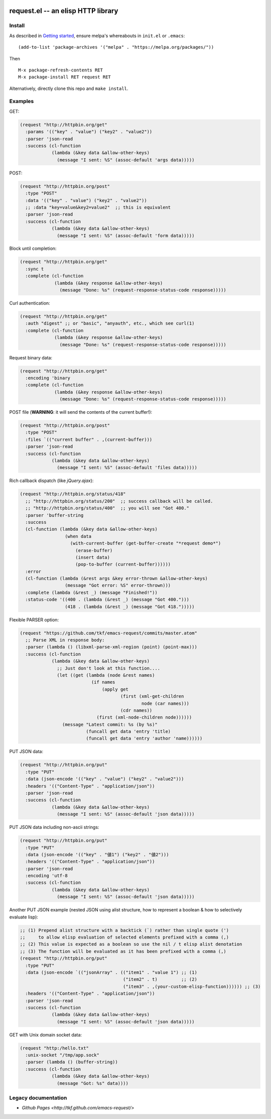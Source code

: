|build-status| |melpa-badge| |melpa-stable-badge|

====================================
 request.el -- an elisp HTTP library
====================================

.. COMMENTARY (see Makefile)

Install
=======
As described in `Getting started`_, ensure melpa's whereabouts in ``init.el`` or ``.emacs``::

   (add-to-list 'package-archives '("melpa" . "https://melpa.org/packages/"))

Then

::

   M-x package-refresh-contents RET
   M-x package-install RET request RET

Alternatively, directly clone this repo and ``make install``.

Examples
========
GET:

.. code:: emacs-lisp

  (request "http://httpbin.org/get"
    :params '(("key" . "value") ("key2" . "value2"))
    :parser 'json-read
    :success (cl-function
              (lambda (&key data &allow-other-keys)
                (message "I sent: %S" (assoc-default 'args data)))))

POST:

.. code:: emacs-lisp

  (request "http://httpbin.org/post"
    :type "POST"
    :data '(("key" . "value") ("key2" . "value2"))
    ;; :data "key=value&key2=value2"  ;; this is equivalent
    :parser 'json-read
    :success (cl-function
              (lambda (&key data &allow-other-keys)
                (message "I sent: %S" (assoc-default 'form data)))))

Block until completion:

.. code:: emacs-lisp

  (request "http://httpbin.org/get"
    :sync t
    :complete (cl-function
               (lambda (&key response &allow-other-keys)
                 (message "Done: %s" (request-response-status-code response)))))

Curl authentication:

.. code:: emacs-lisp

   (request "http://httpbin.org/get"
     :auth "digest" ;; or "basic", "anyauth", etc., which see curl(1)
     :complete (cl-function
                (lambda (&key response &allow-other-keys)
                  (message "Done: %s" (request-response-status-code response)))))

Request binary data:

.. code:: emacs-lisp

  (request "http://httpbin.org/get"
    :encoding 'binary
    :complete (cl-function
               (lambda (&key response &allow-other-keys)
                 (message "Done: %s" (request-response-status-code response)))))

POST file (**WARNING**: it will send the contents of the current buffer!):

.. code:: emacs-lisp

  (request "http://httpbin.org/post"
    :type "POST"
    :files `(("current buffer" . ,(current-buffer)))
    :parser 'json-read
    :success (cl-function
              (lambda (&key data &allow-other-keys)
                (message "I sent: %S" (assoc-default 'files data)))))

Rich callback dispatch (like `jQuery.ajax`):

.. code:: emacs-lisp

  (request "http://httpbin.org/status/418"
    ;; "http://httpbin.org/status/200"  ;; success callback will be called.
    ;; "http://httpbin.org/status/400"  ;; you will see "Got 400."
    :parser 'buffer-string
    :success
    (cl-function (lambda (&key data &allow-other-keys)
                   (when data
                     (with-current-buffer (get-buffer-create "*request demo*")
                       (erase-buffer)
                       (insert data)
                       (pop-to-buffer (current-buffer))))))
    :error
    (cl-function (lambda (&rest args &key error-thrown &allow-other-keys)
                   (message "Got error: %S" error-thrown)))
    :complete (lambda (&rest _) (message "Finished!"))
    :status-code '((400 . (lambda (&rest _) (message "Got 400.")))
                   (418 . (lambda (&rest _) (message "Got 418.")))))

Flexible PARSER option:

.. code:: emacs-lisp

  (request "https://github.com/tkf/emacs-request/commits/master.atom"
    ;; Parse XML in response body:
    :parser (lambda () (libxml-parse-xml-region (point) (point-max)))
    :success (cl-function
              (lambda (&key data &allow-other-keys)
                ;; Just don't look at this function....
                (let ((get (lambda (node &rest names)
                             (if names
                                 (apply get
                                        (first (xml-get-children
                                                node (car names)))
                                        (cdr names))
                               (first (xml-node-children node))))))
                  (message "Latest commit: %s (by %s)"
                           (funcall get data 'entry 'title)
                           (funcall get data 'entry 'author 'name))))))

PUT JSON data:

.. code:: emacs-lisp

  (request "http://httpbin.org/put"
    :type "PUT"
    :data (json-encode '(("key" . "value") ("key2" . "value2")))
    :headers '(("Content-Type" . "application/json"))
    :parser 'json-read
    :success (cl-function
              (lambda (&key data &allow-other-keys)
                (message "I sent: %S" (assoc-default 'json data)))))

PUT JSON data including non-ascii strings:

.. code:: emacs-lisp

  (request "http://httpbin.org/put"
    :type "PUT"
    :data (json-encode '(("key" . "値1") ("key2" . "値2")))
    :headers '(("Content-Type" . "application/json"))
    :parser 'json-read
    :encoding 'utf-8
    :success (cl-function
              (lambda (&key data &allow-other-keys)
                (message "I sent: %S" (assoc-default 'json data)))))

Another PUT JSON example (nested JSON using alist structure, how to represent a boolean & how to selectively evaluate lisp):

.. code:: emacs-lisp

  ;; (1) Prepend alist structure with a backtick (`) rather than single quote (')
  ;;     to allow elisp evaluation of selected elements prefixed with a comma (,)
  ;; (2) This value is expected as a boolean so use the nil / t elisp alist denotation
  ;; (3) The function will be evaluated as it has been prefixed with a comma (,)
  (request "http://httpbin.org/put"
    :type "PUT"
    :data (json-encode `(("jsonArray" . (("item1" . "value 1") ;; (1)
                                         ("item2" . t)         ;; (2)
                                         ("item3" . ,(your-custom-elisp-function)))))) ;; (3)
    :headers '(("Content-Type" . "application/json"))
    :parser 'json-read
    :success (cl-function
              (lambda (&key data &allow-other-keys)
                (message "I sent: %S" (assoc-default 'json data)))))

GET with Unix domain socket data:

.. code:: emacs-lisp

  (request "http:/hello.txt"
    :unix-socket "/tmp/app.sock"
    :parser (lambda () (buffer-string))
    :success (cl-function
              (lambda (&key data &allow-other-keys)
                (message "Got: %s" data))))


Legacy documentation
====================
* `Github Pages <http://tkf.github.com/emacs-request/>`

.. |build-status|
   image:: https://github.com/tkf/emacs-request/workflows/CI/badge.svg
   :target: https://github.com/tkf/emacs-request/actions
   :alt: Build Status
.. |melpa-badge|
   image:: http://melpa.org/packages/request-badge.svg
   :target: http://melpa.org/#/request
   :alt: MELPA Badge
.. |melpa-stable-badge|
   image:: http://stable.melpa.org/packages/request-badge.svg
   :target: http://stable.melpa.org/#/request
   :alt: MELPA Stable Badge
.. _Getting started: http://melpa.org/#/getting-started
